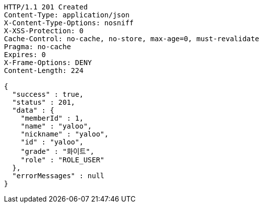 [source,http,options="nowrap"]
----
HTTP/1.1 201 Created
Content-Type: application/json
X-Content-Type-Options: nosniff
X-XSS-Protection: 0
Cache-Control: no-cache, no-store, max-age=0, must-revalidate
Pragma: no-cache
Expires: 0
X-Frame-Options: DENY
Content-Length: 224

{
  "success" : true,
  "status" : 201,
  "data" : {
    "memberId" : 1,
    "name" : "yaloo",
    "nickname" : "yaloo",
    "id" : "yaloo",
    "grade" : "화이트",
    "role" : "ROLE_USER"
  },
  "errorMessages" : null
}
----